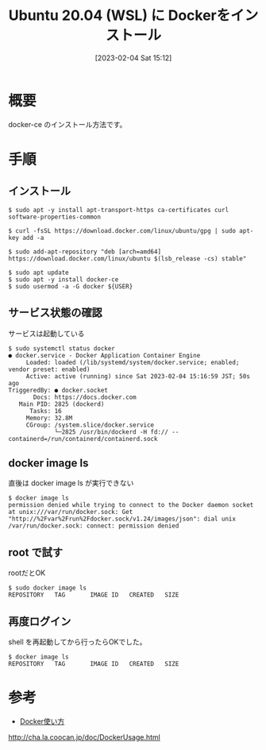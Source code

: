 #+BLOG: wurly-blog
#+POSTID: 267
#+ORG2BLOG:
#+DATE: [2023-02-04 Sat 15:12]
#+OPTIONS: toc:nil num:nil todo:nil pri:nil tags:nil ^:nil
#+CATEGORY: WSL,Docker
#+TAGS: 
#+DESCRIPTION:
#+TITLE: Ubuntu 20.04 (WSL) に Dockerをインストール

* 概要

docker-ce のインストール方法です。

* 手順

** インストール

#+begin_src 
$ sudo apt -y install apt-transport-https ca-certificates curl software-properties-common

$ curl -fsSL https://download.docker.com/linux/ubuntu/gpg | sudo apt-key add -a

$ sudo add-apt-repository "deb [arch=amd64] https://download.docker.com/linux/ubuntu $(lsb_release -cs) stable"

$ sudo apt update
$ sudo apt -y install docker-ce
$ sudo usermod -a -G docker ${USER}
#+end_src

** サービス状態の確認

サービスは起動している

#+begin_src 
$ sudo systemctl status docker
● docker.service - Docker Application Container Engine
     Loaded: loaded (/lib/systemd/system/docker.service; enabled; vendor preset: enabled)
     Active: active (running) since Sat 2023-02-04 15:16:59 JST; 50s ago
TriggeredBy: ● docker.socket
       Docs: https://docs.docker.com
   Main PID: 2825 (dockerd)
      Tasks: 16
     Memory: 32.8M
     CGroup: /system.slice/docker.service
             └─2825 /usr/bin/dockerd -H fd:// --containerd=/run/containerd/containerd.sock
#+end_src

** docker image ls

直後は docker image ls が実行できない

#+begin_src 
$ docker image ls
permission denied while trying to connect to the Docker daemon socket at unix:///var/run/docker.sock: Get "http://%2Fvar%2Frun%2Fdocker.sock/v1.24/images/json": dial unix /var/run/docker.sock: connect: permission denied
#+end_src

** root で試す

rootだとOK

#+begin_src 
$ sudo docker image ls
REPOSITORY   TAG       IMAGE ID   CREATED   SIZE
#+end_src

** 再度ログイン

shell を再起動してから行ったらOKでした。

#+begin_src 
$ docker image ls
REPOSITORY   TAG       IMAGE ID   CREATED   SIZE
#+end_src

* 参考
 - [[http://cha.la.coocan.jp/doc/DockerUsage.html][Docker使い方]]
http://cha.la.coocan.jp/doc/DockerUsage.html
